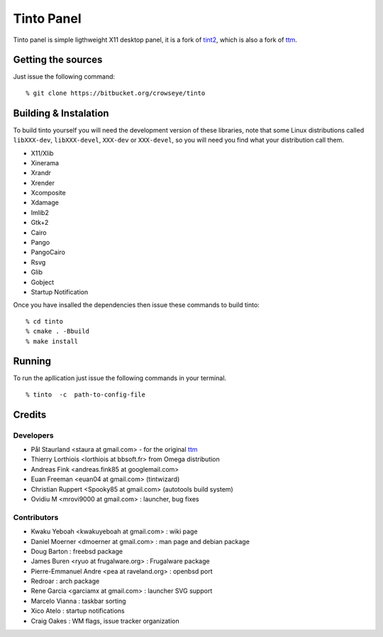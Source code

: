 =============
 Tinto Panel
=============
Tinto panel is simple ligthweight X11 desktop panel, it is a fork of `tint2 <http://code.google.com/p/tint2/>`_, which
is also a fork of `ttm <http://code.google.com/p/ttm/>`_.

Getting the sources
-------------------
Just issue the following command:
::
   % git clone https://bitbucket.org/crowseye/tinto

Building & Instalation
----------------------
To build tinto yourself you will need the development version of these libraries, note that some Linux distributions
called ``libXXX-dev``, ``libXXX-devel``, ``XXX-dev`` or ``XXX-devel``, so you will need you find what your distribution
call them.

* X11/Xlib
* Xinerama
* Xrandr
* Xrender
* Xcomposite
* Xdamage
* Imlib2
* Gtk+2
* Cairo
* Pango
* PangoCairo
* Rsvg
* Glib
* Gobject
* Startup Notification

Once you have insalled the dependencies then issue these commands to build tinto:
::
   % cd tinto
   % cmake . -Bbuild
   % make install

Running
-------
To run the apllication just issue the following commands in your terminal.
::
   % tinto  -c  path-to-config-file


Credits
-------
Developers
^^^^^^^^^^
* Pål Staurland <staura at gmail.com> - for the original `ttm <http://code.google.com/p/ttm/>`_
* Thierry Lorthiois <lorthiois at bbsoft.fr> from Omega distribution
* Andreas Fink <andreas.fink85 at googlemail.com>
* Euan Freeman <euan04 at gmail.com> (tintwizard)
* Christian Ruppert <Spooky85 at gmail.com> (autotools build system)
* Ovidiu M <mrovi9000 at gmail.com> : launcher, bug fixes

Contributors
^^^^^^^^^^^^
* Kwaku Yeboah <kwakuyeboah at gmail.com> : wiki page
* Daniel Moerner <dmoerner at gmail.com> : man page and debian package
* Doug Barton : freebsd package
* James Buren <ryuo at frugalware.org> : Frugalware package
* Pierre-Emmanuel Andre <pea at raveland.org> : openbsd port
* Redroar : arch package
* Rene Garcia <garciamx at gmail.com> : launcher SVG support
* Marcelo Vianna : taskbar sorting
* Xico Atelo : startup notifications
* Craig Oakes : WM flags, issue tracker organization
